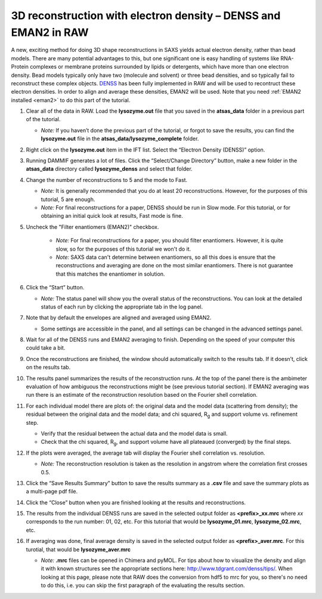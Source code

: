 3D reconstruction with electron density – DENSS and EMAN2 in RAW
^^^^^^^^^^^^^^^^^^^^^^^^^^^^^^^^^^^^^^^^^^^^^^^^^^^^^^^^^^^^^^^^^^^^^^^^^^
A new, exciting method for doing 3D shape reconstructions in SAXS yields actual
electron density, rather than bead models. There are many potential advantages to this,
but one significant one is easy handling of systems like RNA-Protein complexes or
membrane proteins surrounded by lipids or detergents, which have more than one electron
density. Bead models typically only have two (molecule and solvent) or three bead densities,
and so typically fail to reconstruct these complex objects. `DENSS <http://denss.org>`_ has
been fully implemented in RAW and will be used to recontruct these electron densities.
In order to align and average these densities, EMAN2 will be used. Note that you need
:ref:`EMAN2 installed <eman2>` to do this part of the tutorial.


#.  Clear all of the data in RAW. Load the **lysozyme.out** file that you saved in the
    **atsas_data** folder in a previous part of the tutorial.

    *   *Note:* If you haven’t done the previous part of the tutorial, or forgot to save
        the results, you can find the **lysozyme.out** file in the
        **atsas_data/lysozyme_complete** folder.

#.  Right click on the **lysozyme.out** item in the IFT list. Select the “Electron Density (DENSS)” option.

#.  Running DAMMIF generates a lot of files. Click the “Select/Change Directory” button,
    make a new folder in the **atsas_data** directory called **lysozyme_denss** and select
    that folder.

#.  Change the number of reconstructions to 5 and the mode to Fast.

    *   *Note:* It is generally recommended that you do at least 20 reconstructions. However,
        for the purposes of this tutorial, 5 are enough.

    *   *Note:* For final reconstructions for a paper, DENSS should be run in Slow mode.
        For this tutorial, or for obtaining an initial quick look at results, Fast mode is fine.

#. Uncheck the "Filter enantiomers (EMAN2)" checkbox.

    *   *Note:* For final reconstructions for a paper, you should filter enantiomers.  However, it
        is quite slow, so for the purposes of this tutorial we won't do it.

    *   *Note:* SAXS data can't determine between enantiomers, so all this does is ensure that
        the reconstructions and averaging are done on the most similar enantiomers. There
        is not guarantee that this matches the enantiomer in solution.

    |denss_run_tab_png|

#.  Click the “Start” button.

    *   *Note:* The status panel will show you the overall status of the reconstructions.
        You can look at the detailed status of each run by clicking the appropriate tab in
        the log panel.

#.  Note that by default the envelopes are aligned and averaged using EMAN2.

    *   Some settings are accessible in the panel, and all settings can be changed in the
        advanced settings panel.

#.  Wait for all of the DENSS runs and EMAN2 averaging to finish. Depending
    on the speed of your computer this could take a bit.

#.  Once the reconstructions are finished, the window should automatically switch to the
    results tab. If it doesn’t, click on the results tab.

    |denss_results_png|

#.  The results panel summarizes the results of the reconstruction runs. At the top of the
    panel there is the ambimeter evaluation of how ambiguous the reconstructions might be
    (see previous tutorial section). If EMAN2 averaging was run there is an estimate of the
    reconstruction resolution based on the Fourier shell correlation.

#.  For each individual model there are plots of: the original data and the model data (scattering from density);
    the residual between the original data and the model data; and chi squared, |Rg| and support volume
    vs. refinement step.

    *   Verify that the residual between the actual data and the model data is small.

    *   Check that the chi squared, |Rg|, and support volume have all plateaued (converged)
        by the final steps.

#.  If the plots were averaged, the average tab will display the Fourier shell correlation
    vs. resolution.

    *   *Note:* The reconstruction resolution is taken as the resolution in angstrom where the
        correlation first crosses 0.5.

    |denss_fsc_png|

#.  Click the “Save Results Summary” button to save the results summary as a **.csv** file and
    save the summary plots as a multi-page pdf file.

#.  Click the “Close” button when you are finished looking at the results and reconstructions.

#.  The results from the individual DENSS runs are saved in the selected output folder as
    **<prefix>_xx.mrc** where *xx* corresponds to the run number: 01, 02, etc. For this
    tutorial that would be **lysozyme_01.mrc**, **lysozyme_02.mrc**, etc.

#.  If averaging was done, final average density is saved in the selected output
    folder as **<prefix>_aver.mrc**. For this turotial, that would be **lysozyme_aver.mrc**

    *   *Note:* **.mrc** files can be opened in Chimera and pyMOL. For tips about how to
        visualize the density and align it with known structures see the appropriate
        sections here: `http://www.tdgrant.com/denss/tips/ <http://www.tdgrant.com/denss/tips/>`_.
        When looking at this page, please note that RAW does the conversion from hdf5 to mrc
        for you, so there's no need to do this, i.e. you can skip the first paragraph of the
        evaluating the results section.



.. |denss_run_tab_png| image:: images/denss_run_tab.png

.. |denss_results_png| image:: images/denss_results_tab.png

.. |denss_fsc_png| image:: images/denss_fsc.png

.. |Rg| replace:: R\ :sub:`g`
